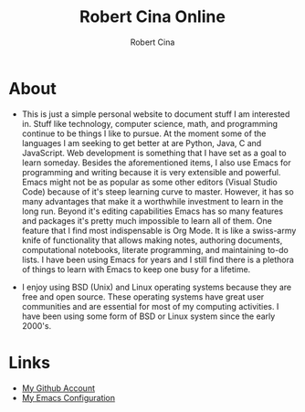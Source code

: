 #+title: Robert Cina Online
#+author: Robert Cina
# #+HTML_HEAD: <link rel="stylesheet" href="simple.css" type="text/css" />
* About
- This is just a simple personal website to document stuff I am interested in. Stuff like technology, computer science, math, and programming continue to be things
  I like to pursue. At the moment some of the languages I am seeking to get better at are Python, Java, C and JavaScript. Web development is something that I have
  set as a goal to learn someday. Besides the aforementioned items, I also use Emacs for programming and writing because it is very extensible and powerful. Emacs
  might not be as popular as some other editors (Visual Studio Code) because of it's steep learning curve to master. However, it has so many advantages that make it
  a worthwhile investment to learn in the long run.  Beyond it's editing capabilities Emacs has so many features and packages it's pretty much impossible to learn
  all of them. One feature that I find most indispensable is Org Mode. It is like a swiss-army knife of functionality that allows making notes, authoring documents,
  computational notebooks, literate programming, and maintaining to-do lists. I have been using Emacs for years and I still find there is a plethora of things to
  learn with Emacs to keep one busy for a lifetime.

- I enjoy using BSD (Unix) and Linux operating systems because they are free and open source. These operating systems have great user communities and are essential
  for most of my computing activities. I have been using some form of BSD or Linux system since the early 2000's.


* Links
- [[https://github.com/rcina][My Github Account]]
- [[https://github.com/rcina/dotemacs][My Emacs Configuration]]
